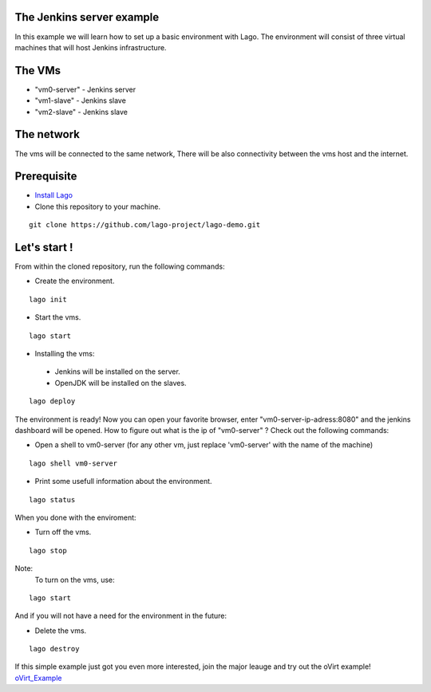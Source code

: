 The Jenkins server example
^^^^^^^^^^^^^^^^^^^^^^^^^^

In this example we will learn how to set up a basic environment with Lago.
The environment will consist of three virtual machines that will host Jenkins infrastructure.

The VMs
^^^^^^^

-  "vm0-server" - Jenkins server
-  "vm1-slave" - Jenkins slave
-  "vm2-slave" - Jenkins slave

The network
^^^^^^^^^^^^

The vms will be connected to the same network, There will be also connectivity between the vms host and the internet.

Prerequisite
^^^^^^^^^^^^^

- `Install Lago <http://lago.readthedocs.io/en/latest/README.html#installation>`_
- Clone this repository to your machine.

::

    git clone https://github.com/lago-project/lago-demo.git

Let's start !
^^^^^^^^^^^^^^

From within the cloned repository, run the following commands:

-  Create the environment.

::

    lago init

-  Start the vms.

::

    lago start

-   Installing the vms:
   -  Jenkins will be installed on the server.
   -  OpenJDK will be installed on the slaves.

::

    lago deploy

The environment is ready!
Now you can open your favorite browser, enter "vm0-server-ip-adress:8080" and the jenkins dashboard will be opened.
How to figure out what is the ip of "vm0-server" ?
Check out the following commands:

- Open a shell to vm0-server (for any other vm, just replace 'vm0-server' with the name of the machine)

::

    lago shell vm0-server

- Print some usefull information about the environment.

::

    lago status

When you done with the enviroment:

- Turn off the vms.

::

    lago stop



Note:
 To turn on the vms, use::

::

    lago start

And if you will not have a need for the environment in the future:

- Delete the vms.

::

    lago destroy


If this simple example just got you even more interested, join the major leauge and try out the
oVirt example! oVirt_Example_

.. _oVirt_Example: oVirt_Example.html 
